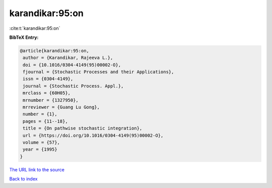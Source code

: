 karandikar:95:on
================

:cite:t:`karandikar:95:on`

**BibTeX Entry:**

.. code-block:: bibtex

   @article{karandikar:95:on,
    author = {Karandikar, Rajeeva L.},
    doi = {10.1016/0304-4149(95)00002-O},
    fjournal = {Stochastic Processes and their Applications},
    issn = {0304-4149},
    journal = {Stochastic Process. Appl.},
    mrclass = {60H05},
    mrnumber = {1327950},
    mrreviewer = {Guang Lu Gong},
    number = {1},
    pages = {11--18},
    title = {On pathwise stochastic integration},
    url = {https://doi.org/10.1016/0304-4149(95)00002-O},
    volume = {57},
    year = {1995}
   }

`The URL link to the source <ttps://doi.org/10.1016/0304-4149(95)00002-O}>`__


`Back to index <../By-Cite-Keys.html>`__
